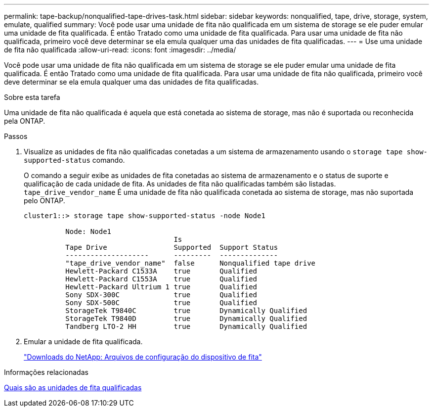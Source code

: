---
permalink: tape-backup/nonqualified-tape-drives-task.html 
sidebar: sidebar 
keywords: nonqualified, tape, drive, storage, system, emulate, qualified 
summary: Você pode usar uma unidade de fita não qualificada em um sistema de storage se ele puder emular uma unidade de fita qualificada. É então Tratado como uma unidade de fita qualificada. Para usar uma unidade de fita não qualificada, primeiro você deve determinar se ela emula qualquer uma das unidades de fita qualificadas. 
---
= Use uma unidade de fita não qualificada
:allow-uri-read: 
:icons: font
:imagesdir: ../media/


[role="lead"]
Você pode usar uma unidade de fita não qualificada em um sistema de storage se ele puder emular uma unidade de fita qualificada. É então Tratado como uma unidade de fita qualificada. Para usar uma unidade de fita não qualificada, primeiro você deve determinar se ela emula qualquer uma das unidades de fita qualificadas.

.Sobre esta tarefa
Uma unidade de fita não qualificada é aquela que está conetada ao sistema de storage, mas não é suportada ou reconhecida pela ONTAP.

.Passos
. Visualize as unidades de fita não qualificadas conetadas a um sistema de armazenamento usando o `storage tape show-supported-status` comando.
+
O comando a seguir exibe as unidades de fita conetadas ao sistema de armazenamento e o status de suporte e qualificação de cada unidade de fita. As unidades de fita não qualificadas também são listadas. `tape_drive_vendor_name` É uma unidade de fita não qualificada conetada ao sistema de storage, mas não suportada pelo ONTAP.

+
[listing]
----

cluster1::> storage tape show-supported-status -node Node1

          Node: Node1
                                    Is
          Tape Drive                Supported  Support Status
          --------------------      ---------  --------------
          "tape_drive_vendor_name"  false      Nonqualified tape drive
          Hewlett-Packard C1533A    true       Qualified
          Hewlett-Packard C1553A    true       Qualified
          Hewlett-Packard Ultrium 1 true       Qualified
          Sony SDX-300C             true       Qualified
          Sony SDX-500C             true       Qualified
          StorageTek T9840C         true       Dynamically Qualified
          StorageTek T9840D         true       Dynamically Qualified
          Tandberg LTO-2 HH         true       Dynamically Qualified
----
. Emular a unidade de fita qualificada.
+
https://mysupport.netapp.com/site/tools/tool-eula/tape-config["Downloads do NetApp: Arquivos de configuração do dispositivo de fita"^]



.Informações relacionadas
xref:qualified-tape-drives-concept.adoc[Quais são as unidades de fita qualificadas]
